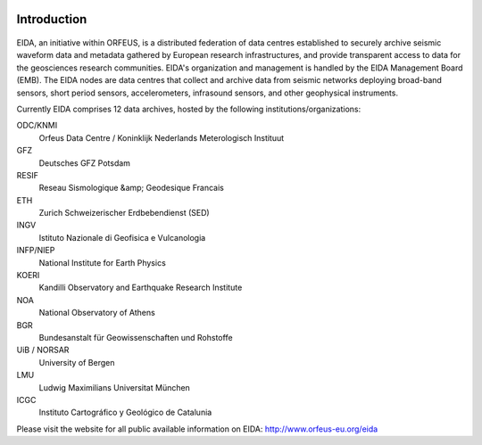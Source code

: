 .. figure:: _static/eidalogo.jpg
  :width: 400

Introduction
============

.. figure:: _static/eida.png

EIDA, an initiative within ORFEUS, is a distributed federation of data centres established to securely archive seismic waveform data and metadata gathered by European research infrastructures, and provide transparent access to data for the geosciences research communities. EIDA's organization and management is handled by the EIDA Management Board (EMB). The EIDA nodes are data centres that collect and archive data from seismic networks deploying broad-band sensors, short period sensors, accelerometers, infrasound sensors, and other geophysical instruments.

Currently EIDA comprises 12 data archives, hosted by the following institutions/organizations:

ODC/KNMI
    Orfeus Data Centre / Koninklijk Nederlands Meterologisch Instituut

GFZ
    Deutsches GFZ Potsdam

RESIF
    Reseau Sismologique &amp; Geodesique Francais

ETH
    Zurich Schweizerischer Erdbebendienst (SED)

INGV
    Istituto Nazionale di Geofisica e Vulcanologia

INFP/NIEP
    National Institute for Earth Physics

KOERI
    Kandilli Observatory and Earthquake Research Institute

NOA
    National Observatory of Athens

BGR
    Bundesanstalt für Geowissenschaften und Rohstoffe

UiB / NORSAR
    University of Bergen

LMU
    Ludwig Maximilians Universitat München

ICGC
    Instituto Cartográfico y Geológico de Catalunia

Please visit the website for all public available information on EIDA: http://www.orfeus-eu.org/eida




